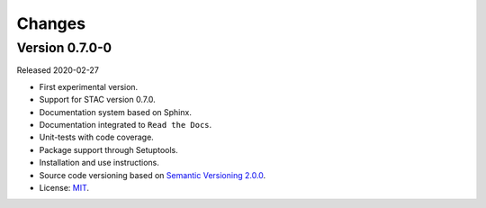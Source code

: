 ..
    This file is part of Python Client Library for STAC.
    Copyright (C) 2019 INPE.

    Python Client Library for STAC is free software; you can redistribute it and/or modify it
    under the terms of the MIT License; see LICENSE file for more details.


=======
Changes
=======

Version 0.7.0-0
---------------

Released 2020-02-27

- First experimental version.
- Support for STAC version 0.7.0.
- Documentation system based on Sphinx.
- Documentation integrated to ``Read the Docs``.
- Unit-tests with code coverage.
- Package support through Setuptools.
- Installation and use instructions.
- Source code versioning based on `Semantic Versioning 2.0.0 <https://semver.org/>`_.
- License: `MIT <https://raw.githubusercontent.com/brazil-data-cube/stac.py/b-0.7.0/LICENSE>`_.
